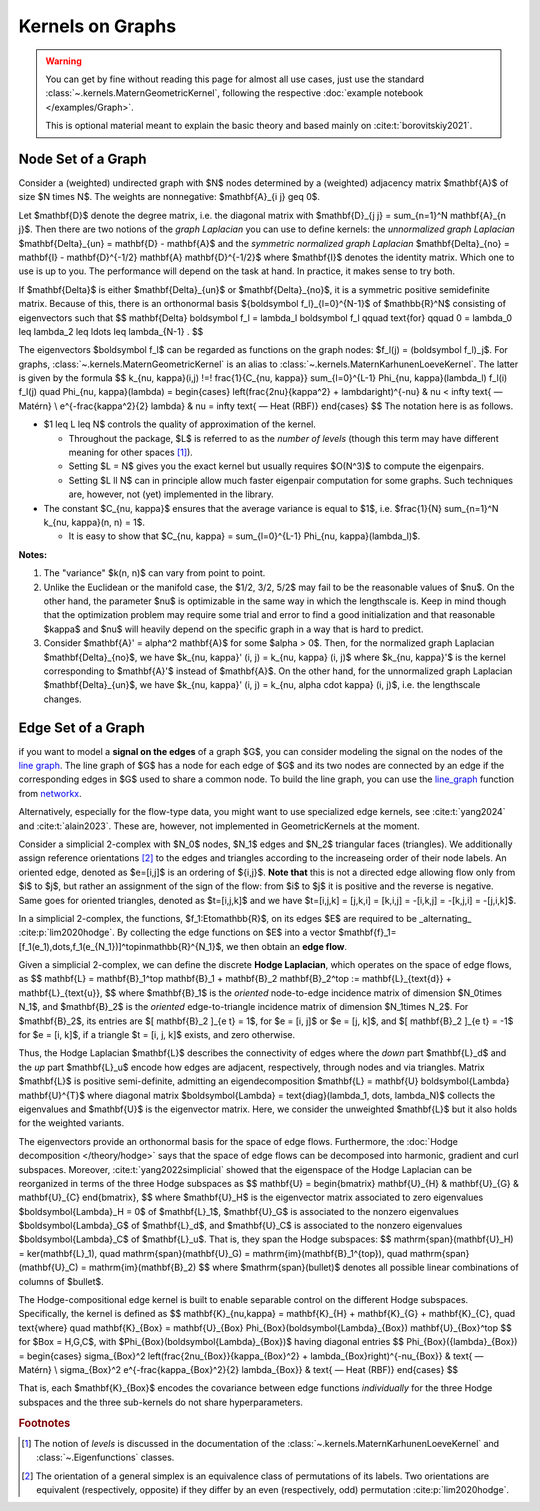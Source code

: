 ####################
  Kernels on Graphs
####################

.. warning::
    You can get by fine without reading this page for almost all use cases, just use the standard :class:`~.kernels.MaternGeometricKernel`, following the respective :doc:`example notebook </examples/Graph>`.

    This is optional material meant to explain the basic theory and based mainly on :cite:t:`borovitskiy2021`.

==========================
Node Set of a Graph
==========================

Consider a (weighted) undirected graph with $N$ nodes determined by a (weighted) adjacency matrix $\mathbf{A}$ of size $N \times N$.
The weights are nonnegative: $\mathbf{A}_{i j} \geq 0$.

Let $\mathbf{D}$ denote the degree matrix, i.e. the diagonal matrix with $\mathbf{D}_{j j} = \sum_{n=1}^N \mathbf{A}_{n j}$.
Then there are two notions of the *graph Laplacian* you can use to define kernels: the *unnormalized graph Laplacian* $\mathbf{\Delta}_{un} = \mathbf{D} - \mathbf{A}$ and the *symmetric normalized graph Laplacian* $\mathbf{\Delta}_{no} = \mathbf{I} - \mathbf{D}^{-1/2} \mathbf{A} \mathbf{D}^{-1/2}$ where $\mathbf{I}$ denotes the identity matrix.
Which one to use is up to you. The performance will depend on the task at hand. In practice, it makes sense to try both.

If $\mathbf{\Delta}$ is either $\mathbf{\Delta}_{un}$ or $\mathbf{\Delta}_{no}$, it is a symmetric positive semidefinite matrix.
Because of this, there is an orthonormal basis $\{\boldsymbol f_l\}_{l=0}^{N-1}$ of $\mathbb{R}^N$ consisting of eigenvectors such that
$$
\mathbf{\Delta} \boldsymbol f_l
=
\lambda_l \boldsymbol f_l
\qquad
\text{for}
\qquad
0 = \lambda_0 \leq \lambda_2 \leq \ldots \leq \lambda_{N-1}
.
$$

The eigenvectors $\boldsymbol f_l$ can be regarded as functions on the graph nodes: $f_l(j) = (\boldsymbol f_l)_j$.
For graphs, :class:`~.kernels.MaternGeometricKernel` is an alias to :class:`~.kernels.MaternKarhunenLoeveKernel`.
The latter is given by the formula
$$
k_{\nu, \kappa}(i,j)
\!=\!
\frac{1}{C_{\nu, \kappa}} \sum_{l=0}^{L-1} \Phi_{\nu, \kappa}(\lambda_l) f_l(i) f_l(j)
\quad
\Phi_{\nu, \kappa}(\lambda)
=
\begin{cases}
\left(\frac{2\nu}{\kappa^2} + \lambda\right)^{-\nu}
&
\nu < \infty \text{ — Matérn}
\\
e^{-\frac{\kappa^2}{2} \lambda}
&
\nu = \infty \text{ — Heat (RBF)}
\end{cases}
$$
The notation here is as follows.

* $1 \leq L \leq N$ controls the quality of approximation of the kernel.

  * Throughout the package, $L$ is referred to as the *number of levels* (though this term may have different meaning for other spaces [#]_).

  * Setting $L = N$ gives you the exact kernel but usually requires $O(N^3)$ to compute the eigenpairs.

  * Setting $L \ll N$ can in principle allow much faster eigenpair computation for some graphs. Such techniques are, however, not (yet) implemented in the library.

* The constant $C_{\nu, \kappa}$ ensures that the average variance is equal to $1$, i.e. $\frac{1}{N} \sum_{n=1}^N k_{\nu, \kappa}(n, n) = 1$.

  * It is easy to show that $C_{\nu, \kappa} = \sum_{l=0}^{L-1} \Phi_{\nu, \kappa}(\lambda_l)$.

**Notes:**

#. The "variance" $k(n, n)$ can vary from point to point.

#. Unlike the Euclidean or the manifold case, the $1/2, 3/2, 5/2$ may fail to be the reasonable values of $\nu$.
   On the other hand, the parameter $\nu$ is optimizable in the same way in which the lengthscale is.
   Keep in mind though that the optimization problem may require some trial and error to find a good initialization and that reasonable $\kappa$ and $\nu$ will heavily depend on the specific graph in a way that is hard to predict.

#. Consider $\mathbf{A}' = \alpha^2 \mathbf{A}$ for some $\alpha > 0$.
   Then, for the normalized graph Laplacian $\mathbf{\Delta}_{no}$, we have $k_{\nu, \kappa}' (i, j) = k_{\nu, \kappa} (i, j)$ where $k_{\nu, \kappa}'$ is the kernel corresponding to $\mathbf{A}'$ instead of $\mathbf{A}$.
   On the other hand, for the unnormalized graph Laplacian $\mathbf{\Delta}_{un}$, we have $k_{\nu, \kappa}' (i, j) = k_{\nu, \alpha \cdot \kappa} (i, j)$, i.e. the lengthscale changes.

==========================
Edge Set of a Graph
==========================

if you want to model a **signal on the edges** of a graph $G$, you can consider modeling the signal on the nodes of the `line graph <https://en.wikipedia.org/wiki/Line_graph>`_. The line graph of $G$ has a node for each edge of $G$ and its two nodes are connected by an edge if the corresponding edges in $G$ used to share a common node. To build the line graph, you can use the `line_graph <https://networkx.org/documentation/stable/reference/generated/networkx.generators.line.line_graph.html#line-graph>`_ function from `networkx <https://networkx.org>`_.

Alternatively, especially for the flow-type data, you might want to use specialized edge kernels, see :cite:t:`yang2024` and :cite:t:`alain2023`.
These are, however, not implemented in GeometricKernels at the moment.


Consider a simplicial 2-complex with $N_0$ nodes, $N_1$ edges and $N_2$ triangular faces (triangles). 
We additionally assign reference orientations [#]_ to the edges and triangles according to the increaseing order of their node labels. 
An oriented edge, denoted as $e=[i,j]$ is an ordering of $\{i,j\}$. 
**Note that** this is not a directed edge allowing flow only from $i$ to $j$, but rather an assignment of the sign of the flow: from $i$ to $j$ it is positive and the reverse is negative. 
Same goes for oriented triangles, denoted as $t=[i,j,k]$ and we have $t=[i,j,k] = [j,k,i] = [k,i,j] = -[i,k,j] = -[k,j,i] = -[j,i,k]$.

In a simplicial 2-complex, the functions, $f_1:E\to\mathbb{R}$, on its edges $E$ are required to be _alternating_ :cite:p:`lim2020hodge`. 
By collecting the edge functions on $E$ into a vector $\mathbf{f}_1=[f_1(e_1),\dots,f_1(e_{N_1})]^\top\in\mathbb{R}^{N_1}$, we then obtain an **edge flow**. 
 
Given a simplicial 2-complex, we can define the discrete **Hodge Laplacian**, which operates on the space of edge flows, as 
$$
\mathbf{L} = \mathbf{B}_1^\top \mathbf{B}_1 + \mathbf{B}_2 \mathbf{B}_2^\top := \mathbf{L}_{\text{d}} + \mathbf{L}_{\text{u}},
$$
where $\mathbf{B}_1$ is the *oriented* node-to-edge incidence matrix of dimension $N_0\times N_1$, and $\mathbf{B}_2$ is the *oriented* edge-to-triangle incidence matrix of dimension $N_1\times N_2$. 
For $\mathbf{B}_2$, its entries are $[ \mathbf{B}_2 ]_{e t} = 1$, for $e = [i, j]$ or $e = [j, k]$, and $[ \mathbf{B}_2 ]_{e t} = -1$ for $e = [i, k]$, if a triangle $t = [i, j, k]$ exists, and zero otherwise.

Thus, the Hodge Laplacian $\mathbf{L}$ describes the connectivity of edges where the *down* part $\mathbf{L}_d$ and the *up* part $\mathbf{L}_u$ encode how edges are adjacent, respectively, through nodes and via triangles.
Matrix $\mathbf{L}$ is positive semi-definite, admitting an eigendecomposition $\mathbf{L} = \mathbf{U} \boldsymbol{\Lambda} \mathbf{U}^{T}$ where diagonal matrix $\boldsymbol{\Lambda} = \text{diag}(\lambda_1, \dots, \lambda_N)$ collects the eigenvalues and $\mathbf{U}$ is the eigenvector matrix. 
Here, we consider the unweighted $\mathbf{L}$ but it also holds for the weighted variants.

The eigenvectors provide an orthonormal basis for the space of edge flows. 
Furthermore, the  :doc:`Hodge decomposition </theory/hodge>` says that the space of edge flows can be decomposed into harmonic, gradient and curl subspaces. 
Moreover, :cite:t:`yang2022simplicial` showed that the eigenspace of the Hodge Laplacian can be reorganized in terms of the three Hodge subspaces as 
$$
\mathbf{U} = \begin{bmatrix} \mathbf{U}_{H} & \mathbf{U}_{G} & \mathbf{U}_{C} \end{bmatrix},
$$
where $\mathbf{U}_H$ is the eigenvector matrix associated to zero eigenvalues $\boldsymbol{\Lambda}_H = 0$ of $\mathbf{L}_1$, $\mathbf{U}_G$ is associated to the nonzero eigenvalues $\boldsymbol{\Lambda}_G$ of $\mathbf{L}_d$, and $\mathbf{U}_C$ is associated to the nonzero eigenvalues $\boldsymbol{\Lambda}_C$ of $\mathbf{L}_u$. 
That is, they span the Hodge subspaces:
$$
\mathrm{span}(\mathbf{U}_H) = \ker(\mathbf{L}_1), \quad \mathrm{span}(\mathbf{U}_G) = \mathrm{im}(\mathbf{B}_1^{\top}), \quad
\mathrm{span}(\mathbf{U}_C) = \mathrm{im}(\mathbf{B}_2)
$$
where $\mathrm{span}(\bullet)$ denotes all possible linear combinations of columns of $\bullet$.

The Hodge-compositional edge kernel is built to enable separable control on the different Hodge subspaces. 
Specifically, the kernel is defined as 
$$
\mathbf{K}_{\nu,\kappa} = \mathbf{K}_{H} + \mathbf{K}_{G} + \mathbf{K}_{C}, 
\quad 
\text{where}
\quad
\mathbf{K}_{\Box} = \mathbf{U}_{\Box} \Phi_{\Box}(\boldsymbol{\Lambda}_{\Box}) \mathbf{U}_{\Box}^\top
$$ 
for $\Box = H,G,C$, with $\Phi_{\Box}(\boldsymbol{\Lambda}_{\Box})$ having diagonal entries 
$$
\Phi_{\Box}({\lambda}_{\Box}) 
= 
\begin{cases}
\sigma_{\Box}^2
\left(\frac{2\nu_{\Box}}{\kappa_{\Box}^2} + \lambda_{\Box}\right)^{-\nu_{\Box}}
&
\text{ — Matérn}
\\
\sigma_{\Box}^2
e^{-\frac{\kappa_{\Box}^2}{2} \lambda_{\Box}}
&
\text{ — Heat (RBF)}
\end{cases}
$$

That is, each $\mathbf{K}_{\Box}$ encodes the covariance between edge functions *individually* for the three Hodge subspaces and the three sub-kernels do not share hyperparameters.


.. rubric:: Footnotes

.. [#] The notion of *levels* is discussed in the documentation of the :class:`~.kernels.MaternKarhunenLoeveKernel` and :class:`~.Eigenfunctions` classes.
.. [#] The orientation of a general simplex is an equivalence class of permutations of its labels. Two orientations are equivalent (respectively, opposite) if they differ by an even (respectively, odd) permutation :cite:p:`lim2020hodge`.